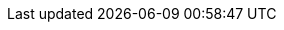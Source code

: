 // Copyright CNRS/Inria/UniCA
// Contributor(s): Eric Debreuve (eric.debreuve@cnrs.fr) since 2022
// SEE COPYRIGHT NOTICE BELOW

:AUTHOR: Eric Debreuve
:EMAIL: eric.debreuve@cnrs.fr

:PROJECT_NAME: BabelPlot
:SHORT_DESCRIPTION: A Meta Plotting Library That Speaks Several Backends
:KEYWORDS: plot, library

:REPOSITORY_NAME: src.koda.cnrs.fr
:REPOSITORY_USER: eric.debreuve
:REPOSITORY_SITE: babelplot
:DOCUMENTATION_SITE: -/wikis/home
:SINCE_YEAR: 2022

:LICENSE_SHORT: CeCILL-2.1
:LICENCE_LONG: CEA CNRS Inria Logiciel Libre License, version 2.1
:PY_VERSION_MAJOR: 3
:PY_VERSION_MIN: 3.11

:PYPI_NAME: babelplot
:PYPI_TOPIC: Scientific/Engineering :: Visualization
:PYPI_AUDIENCE: Science/Research
:PYPI_STATUS: 3 - Alpha

:IMPORT_NAME: babelplot

:DEPENDENCIES_OPTIONAL: bokeh, gr, matplotlib, plotly, vedo

// COPYRIGHT NOTICE
//
// This software is governed by the CeCILL  license under French law and
// abiding by the rules of distribution of free software.  You can  use,
// modify and/ or redistribute the software under the terms of the CeCILL
// license as circulated by CEA, CNRS and INRIA at the following URL
// "http://www.cecill.info".
//
// As a counterpart to the access to the source code and  rights to copy,
// modify and redistribute granted by the license, users are provided only
// with a limited warranty  and the software's author,  the holder of the
// economic rights,  and the successive licensors  have only  limited
// liability.
//
// In this respect, the user's attention is drawn to the risks associated
// with loading,  using,  modifying and/or developing or reproducing the
// software by the user in light of its specific status of free software,
// that may mean  that it is complicated to manipulate,  and  that  also
// therefore means  that it is reserved for developers  and  experienced
// professionals having in-depth computer knowledge. Users are therefore
// encouraged to load and test the software's suitability as regards their
// requirements in conditions enabling the security of their systems and/or
// data to be ensured and,  more generally, to use and operate it in the
// same conditions as regards security.
//
// The fact that you are presently reading this means that you have had
// knowledge of the CeCILL license and that you accept its terms.
//
// SEE LICENCE NOTICE: file README-LICENCE-utf8.txt at project source root.
//
// This software is being developed by Eric Debreuve, a CNRS employee and
// member of team Morpheme.
// Team Morpheme is a joint team between Inria, CNRS, and UniCA.
// It is hosted by the Centre Inria d'Université Côte d'Azur, Laboratory
// I3S, and Laboratory iBV.
//
// CNRS: https://www.cnrs.fr/index.php/en
// Inria: https://www.inria.fr/en/
// UniCA: https://univ-cotedazur.eu/
// Centre Inria d'Université Côte d'Azur: https://www.inria.fr/en/centre/sophia/
// I3S: https://www.i3s.unice.fr/en/
// iBV: http://ibv.unice.fr/
// Team Morpheme: https://team.inria.fr/morpheme/

